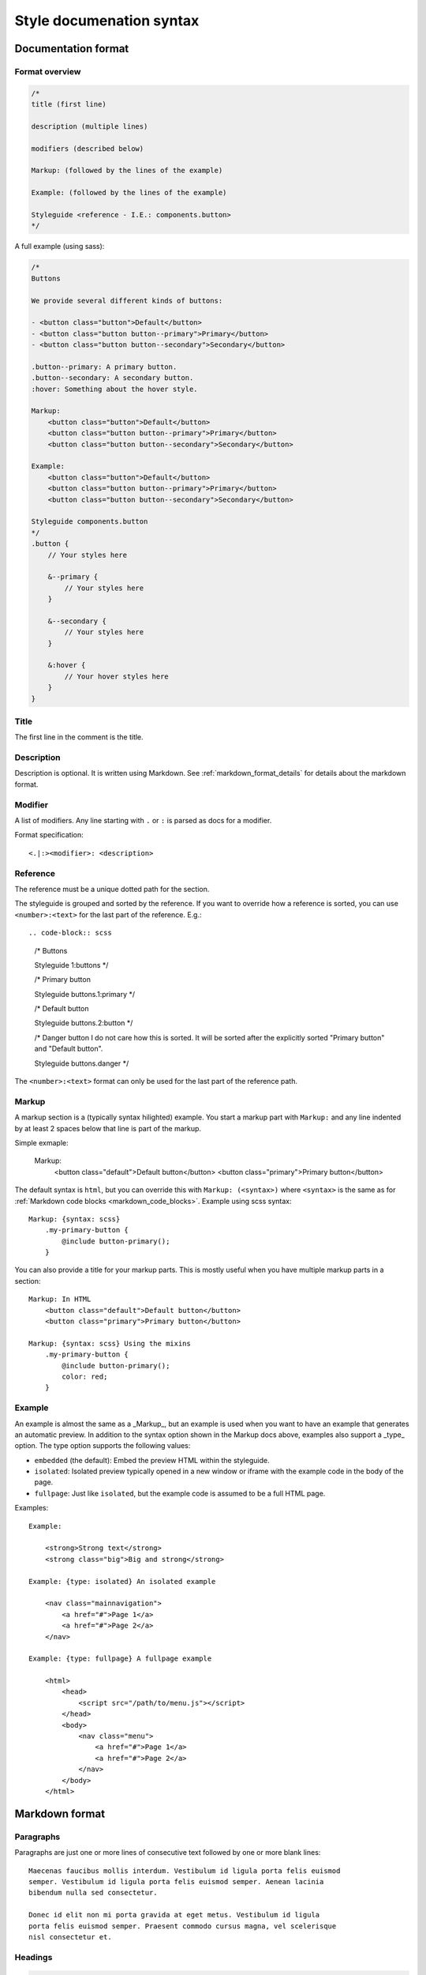 #########################
Style documenation syntax
#########################


********************
Documentation format
********************

Format overview
===============

.. code-block:: css

    /*
    title (first line)

    description (multiple lines)

    modifiers (described below)

    Markup: (followed by the lines of the example)

    Example: (followed by the lines of the example)

    Styleguide <reference - I.E.: components.button>
    */


A full example (using sass):

.. code-block:: scss

    /*
    Buttons

    We provide several different kinds of buttons:

    - <button class="button">Default</button>
    - <button class="button button--primary">Primary</button>
    - <button class="button button--secondary">Secondary</button>

    .button--primary: A primary button.
    .button--secondary: A secondary button.
    :hover: Something about the hover style.

    Markup:
        <button class="button">Default</button>
        <button class="button button--primary">Primary</button>
        <button class="button button--secondary">Secondary</button>

    Example:
        <button class="button">Default</button>
        <button class="button button--primary">Primary</button>
        <button class="button button--secondary">Secondary</button>

    Styleguide components.button
    */
    .button {
        // Your styles here

        &--primary {
            // Your styles here
        }

        &--secondary {
            // Your styles here
        }

        &:hover {
            // Your hover styles here
        }
    }


Title
=====
The first line in the comment is the title.


Description
===========
Description is optional. It is written using Markdown.
See :ref:`markdown_format_details` for details about the markdown format.


Modifier
========
A list of modifiers. Any line starting with ``.`` or ``:`` is parsed as docs for a modifier.

Format specification::

    <.|:><modifier>: <description>



Reference
=========
The reference must be a unique dotted path for the section.

The styleguide is grouped and sorted by the reference. If you want to
override how a reference is sorted, you can use ``<number>:<text>`` for
the last part of the reference. E.g.::

.. code-block:: scss

    /* Buttons

    Styleguide 1:buttons
    */

    /* Primary button

    Styleguide buttons.1:primary
    */


    /* Default button

    Styleguide buttons.2:button
    */


    /* Danger button
    I do not care how this is sorted. It will be sorted after
    the explicitly sorted "Primary button" and "Default button".

    Styleguide buttons.danger
    */


The ``<number>:<text>`` format can only be used for the last part of the reference path.


Markup
======
A markup section is a (typically syntax hilighted) example. You start a markup part
with ``Markup:`` and any line indented by at least 2 spaces below that line is part of the markup.

Simple exmaple:

    Markup:
        <button class="default">Default button</button>
        <button class="primary">Primary button</button>


The default syntax is ``html``, but you can override this with ``Markup: (<syntax>)``
where ``<syntax>`` is the same as for :ref:`Markdown code blocks <markdown_code_blocks>`.
Example using scss syntax::

    Markup: {syntax: scss}
        .my-primary-button {
            @include button-primary();
        }

You can also provide a title for your markup parts. This is mostly useful when you
have multiple markup parts in a section::

    Markup: In HTML
        <button class="default">Default button</button>
        <button class="primary">Primary button</button>

    Markup: {syntax: scss} Using the mixins
        .my-primary-button {
            @include button-primary();
            color: red;
        }


Example
=======
An example is almost the same as a _Markup_, but an example is used when you
want to have an example that generates an automatic preview. In addition to
the syntax option shown in the Markup docs above, examples also support
a _type_ option. The type option supports the following values:

- ``embedded`` (the default): Embed the preview HTML within the styleguide.
- ``isolated``: Isolated preview typically opened in a new window or iframe
  with the example code in the body of the page.
- ``fullpage``: Just like ``isolated``, but the example code is assumed to be
  a full HTML page.


Examples::

    Example:

        <strong>Strong text</strong>
        <strong class="big">Big and strong</strong>

    Example: {type: isolated} An isolated example

        <nav class="mainnavigation">
            <a href="#">Page 1</a>
            <a href="#">Page 2</a>
        </nav>

    Example: {type: fullpage} A fullpage example

        <html>
            <head>
                <script src="/path/to/menu.js"></script>
            </head>
            <body>
                <nav class="menu">
                    <a href="#">Page 1</a>
                    <a href="#">Page 2</a>
                </nav>
            </body>
        </html>


.. _markdown_format_details:

***************
Markdown format
***************

Paragraphs
==========
Paragraphs are just one or more lines of consecutive text followed by one or more blank lines::

    Maecenas faucibus mollis interdum. Vestibulum id ligula porta felis euismod
    semper. Vestibulum id ligula porta felis euismod semper. Aenean lacinia
    bibendum nulla sed consectetur.

    Donec id elit non mi porta gravida at eget metus. Vestibulum id ligula
    porta felis euismod semper. Praesent commodo cursus magna, vel scelerisque
    nisl consectetur et.


Headings
========
.. code-block:: markdown

    # Largest heading
    ## Second largest heading
    ### Third heading

.. note:: In markdown, these formats normally would result in H1, H2 and H3 tags,
    but our parser converts these to H3, H4 and H5 to make it easier to integrate docs
    in a page. This is because the typical use case is to have a H1 at the top of the
    page and a H2 for each section. This means that any text in a description
    should be H3 to be semantically correct.

    To change this behavior, make a subclass of :class:`pythonkss.markdownformatter.MarkdownFormatter`,
    override :meth:`~pythonkss.markdownformatter.MarkdownFormatter.postprocess_html` and
    use your own MarkdownFormatter subclass with
    :meth:`pythonkss.section.Section.description` as input instead of using
    :meth:`pythonkss.section.Section.description_html`.


Text styles
===========
::

    *Italic text*
    _Italic text_

    **Bold text**
    __Bold text__


Links
=====
::

    Check out [http://example.com](The example website).


Lists
=====

Unordered lists (bullet lists)::

    * This
    * is
    * a
    * test

Ordered lists (numbered lists)::

    1. Item one
    2. Item two
    3. Item three


Definition lists::

    Apple
    :   Pomaceous fruit of plants of the genus Malus in
        the family Rosaceae.

    Orange
    :   The fruit of an evergreen tree of the genus Citrus.


Blockquotes
===========
::

    As stated on the first page of the 101 guide:

    > You have to learn to walk before you can learn how to run



HTML mixed with the Markdown
============================
We do not strip HTML from the markdown, so you can do stuff like this::

    Button style examples:

    - <button>Default button</button>
    - <button class="primary">Primary button</button>

Markdown syntax does not work within a HTML element.


Escape Markdown characters
==========================
If you want to use a special Markdown character in your document (such as
displaying literal asterisks), you can escape the character with a backslash.
Markdown will ignore the character directly after a backslash. Example::

    This is how the \_ (underscore) and \* asterisks characters look.


.. _markdown_code_blocks:

Code blocks
===========
You can easily show syntax highlighted code blocks::

    JavaScript:
    HTML:
    ``` html
    <h1 class="xlarge">Hello world</h1>
    ```

    CSS:
    ``` css
    body {
        background-color: pink;
        color: green;
        font-size: 80px;
    }
    ```

    SASS (scss):
    ```scss
    .button {
        font-size: 14px;
        padding: 6px 12px;
        &--large {
            font-size: 20px;
            padding: 10px 20px;
        }
    }
    ```

    LESS:
    ```less
    .button {
        font-size: 14px;
        padding: 6px 12px;
        &.button--large {
            font-size: 20px;
            padding: 10px 20px;
        }
    }
    ```

    ``` javascript
    function helloworld() {
        var message = "Hello World";
        console.log(message);
    }
    ```

    Not hilighted:
    ```
    for x in 1 through 3
        show x
    ```

We support `all languages supported by Pygments <http://pygments.org/languages/>`_.
The actual name of each language can be found in the `pygments lexer docs <http://pygments.org/docs/lexers/>`_.


***********************
Markdown format details
***********************
We use the [Markdown](http://pythonhosted.org/Markdown/) library with the following extensions:

- [sane_lists](http://pythonhosted.org/Markdown/extensions/sane_lists.html)
- [smart_strong](http://pythonhosted.org/Markdown/extensions/smart_strong.html)
- [def_list](http://pythonhosted.org/Markdown/extensions/definition_lists.html)
- [tables](http://pythonhosted.org/Markdown/extensions/tables.html)
- [smarty](http://pythonhosted.org/Markdown/extensions/smarty.html)
- [codehilite](http://pythonhosted.org/Markdown/extensions/code_hilite.html)
- [fenced_code](http://pythonhosted.org/Markdown/extensions/fenced_code_blocks.html)

Each of these extensions have extensive docs if you want to know more.
